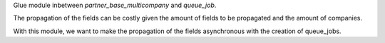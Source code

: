 Glue module inbetween `partner_base_multicompany` and `queue_job`.

The propagation of the fields can be costly given the amount of fields to be propagated
and the amount of companies.

With this module, we want to make the propagation of the fields asynchronous with the creation of queue_jobs.
